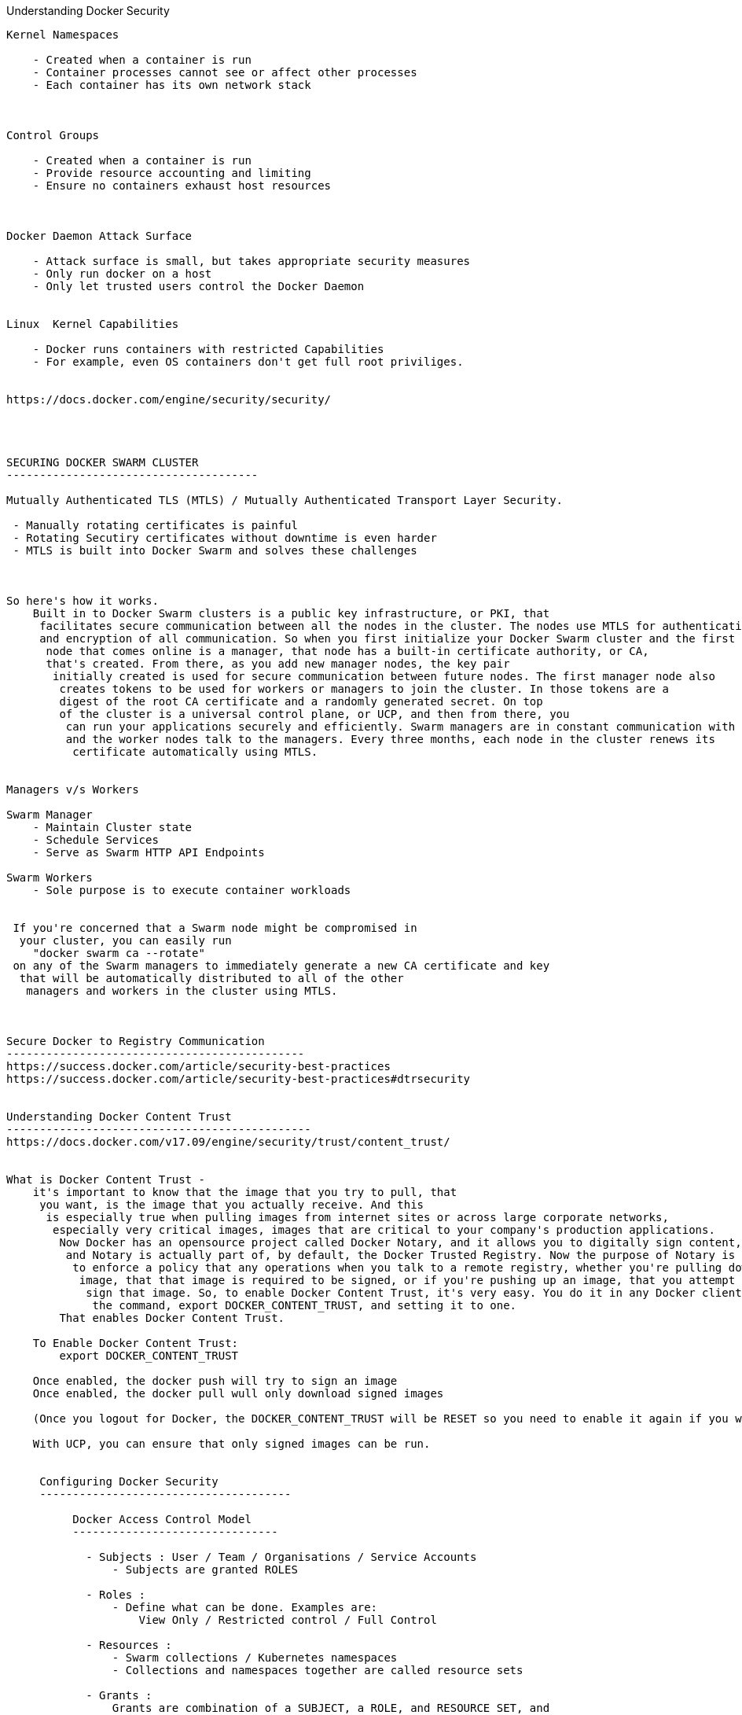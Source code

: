 
Understanding Docker Security
----------------------------------------

Kernel Namespaces 
    
    - Created when a container is run
    - Container processes cannot see or affect other processes
    - Each container has its own network stack 



Control Groups 
    
    - Created when a container is run
    - Provide resource accounting and limiting
    - Ensure no containers exhaust host resources 



Docker Daemon Attack Surface 

    - Attack surface is small, but takes appropriate security measures
    - Only run docker on a host 
    - Only let trusted users control the Docker Daemon 


Linux  Kernel Capabilities

    - Docker runs containers with restricted Capabilities
    - For example, even OS containers don't get full root priviliges.


https://docs.docker.com/engine/security/security/




SECURING DOCKER SWARM CLUSTER 
--------------------------------------

Mutually Authenticated TLS (MTLS) / Mutually Authenticated Transport Layer Security.

 - Manually rotating certificates is painful
 - Rotating Secutiry certificates without downtime is even harder
 - MTLS is built into Docker Swarm and solves these challenges



So here's how it works. 
    Built in to Docker Swarm clusters is a public key infrastructure, or PKI, that
     facilitates secure communication between all the nodes in the cluster. The nodes use MTLS for authentication, authorization, 
     and encryption of all communication. So when you first initialize your Docker Swarm cluster and the first
      node that comes online is a manager, that node has a built-in certificate authority, or CA, 
      that's created. From there, as you add new manager nodes, the key pair
       initially created is used for secure communication between future nodes. The first manager node also
        creates tokens to be used for workers or managers to join the cluster. In those tokens are a 
        digest of the root CA certificate and a randomly generated secret. On top 
        of the cluster is a universal control plane, or UCP, and then from there, you
         can run your applications securely and efficiently. Swarm managers are in constant communication with each other, 
         and the worker nodes talk to the managers. Every three months, each node in the cluster renews its
          certificate automatically using MTLS.


Managers v/s Workers

Swarm Manager
    - Maintain Cluster state 
    - Schedule Services 
    - Serve as Swarm HTTP API Endpoints
    
Swarm Workers
    - Sole purpose is to execute container workloads 


 If you're concerned that a Swarm node might be compromised in
  your cluster, you can easily run 
    "docker swarm ca --rotate"
 on any of the Swarm managers to immediately generate a new CA certificate and key
  that will be automatically distributed to all of the other
   managers and workers in the cluster using MTLS.



Secure Docker to Registry Communication 
---------------------------------------------
https://success.docker.com/article/security-best-practices
https://success.docker.com/article/security-best-practices#dtrsecurity


Understanding Docker Content Trust 
----------------------------------------------
https://docs.docker.com/v17.09/engine/security/trust/content_trust/


What is Docker Content Trust -  
    it's important to know that the image that you try to pull, that
     you want, is the image that you actually receive. And this
      is especially true when pulling images from internet sites or across large corporate networks,
       especially very critical images, images that are critical to your company's production applications.
        Now Docker has an opensource project called Docker Notary, and it allows you to digitally sign content,
         and Notary is actually part of, by default, the Docker Trusted Registry. Now the purpose of Notary is
          to enforce a policy that any operations when you talk to a remote registry, whether you're pulling down an
           image, that that image is required to be signed, or if you're pushing up an image, that you attempt to digitally
            sign that image. So, to enable Docker Content Trust, it's very easy. You do it in any Docker client simply by using
             the command, export DOCKER_CONTENT_TRUST, and setting it to one. 
        That enables Docker Content Trust. 

    To Enable Docker Content Trust:
        export DOCKER_CONTENT_TRUST 

    Once enabled, the docker push will try to sign an image 
    Once enabled, the docker pull wull only download signed images 

    (Once you logout for Docker, the DOCKER_CONTENT_TRUST will be RESET so you need to enable it again if you want your images pull/push to be signed)

    With UCP, you can ensure that only signed images can be run.


     Configuring Docker Security
     --------------------------------------

          Docker Access Control Model 
          -------------------------------

            - Subjects : User / Team / Organisations / Service Accounts 
                - Subjects are granted ROLES 

            - Roles : 
                - Define what can be done. Examples are:
                    View Only / Restricted control / Full Control 

            - Resources :
                - Swarm collections / Kubernetes namespaces 
                - Collections and namespaces together are called resource sets

            - Grants : 
                Grants are combination of a SUBJECT, a ROLE, and RESOURCE SET, and 
                they're really the ACL or the Access Control List of Docker UCP. 

        Check UCP UI for all the content and configurtion.


    
    Configuring RBAC (Role Based Access Control in UCP (Universal Control Plane))

    https://docs.docker.com/ee/ucp/admin/configure/use-your-own-tls-certificates/


    Creating UCP CLIENT BUNDLES

    https://docs.docker.com/engine/security/certificates/


    https://docs.docker.com/ee/ucp/user-access/cli/


    Setting LDAP/AD with UCP
    ---------------------------- 
    In UCP, you have to provide all the LDAP (Light Weight Directory Access Protocol) configuration
    https://docs.docker.com/ee/ucp/admin/configure/external-auth/


    How to Ensure Images Pass Security Scans 
    -------------------------------------------
    DTR (Docker Trusted Registry) - Go to System and Enable Image scanning Option.
    Once enabled, go to each repository, and SETTINGS --> Click on "Enable Image Scanning on PUSH"

    By doing this, the security scan will run on each Image push and the scan will identify and list out if there is any vulnerabilites. 

